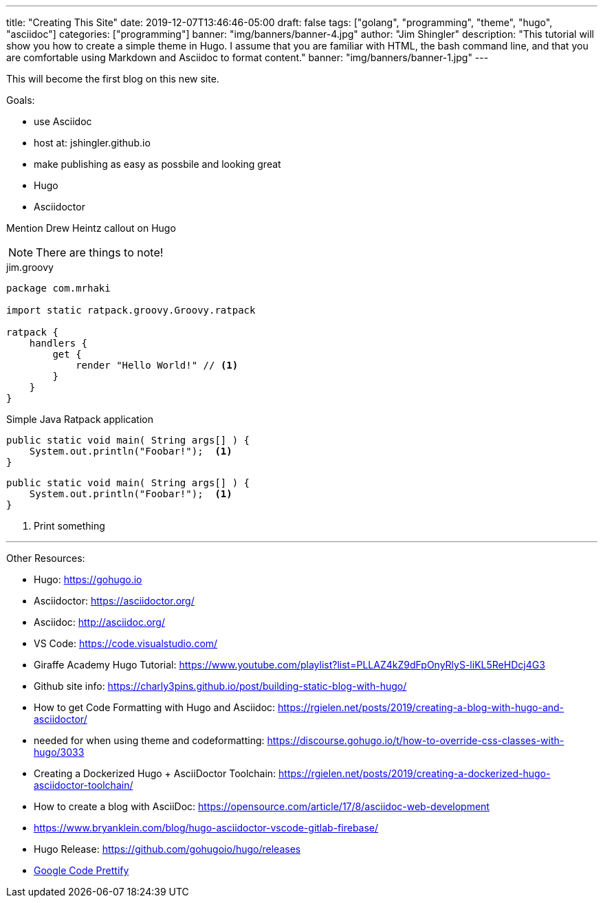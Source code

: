 ---
title: "Creating This Site"
date: 2019-12-07T13:46:46-05:00
draft: false
tags: ["golang", "programming", "theme", "hugo", "asciidoc"]
categories: ["programming"]
banner: "img/banners/banner-4.jpg"
author: "Jim Shingler"
description: "This tutorial will show you how to create a simple theme in Hugo. I assume that you are familiar with HTML, the bash command line, and that you are comfortable using Markdown and Asciidoc to format content."
banner: "img/banners/banner-1.jpg"
---

:source-highlighter: prettify
:icons: font

This will become the first blog on this new site.

Goals:

* use Asciidoc
* host at: jshingler.github.io
* make publishing as easy as possbile and looking great
    * Hugo
    * Asciidoctor

Mention Drew Heintz callout on Hugo





[NOTE]
====
There are things to note!
====


[source,groovy,linenums]
.jim.groovy
----
package com.mrhaki

import static ratpack.groovy.Groovy.ratpack

ratpack {
    handlers {
        get {
            render "Hello World!" // <1>
        }
    }
}
----


.Simple Java Ratpack application
[source,java,linenums]
----
public static void main( String args[] ) {
    System.out.println("Foobar!");  <1>
}
----

```source,java,linenums
public static void main( String args[] ) {
    System.out.println("Foobar!");  <1>
}
```

<1>   Print something

'''

Other Resources:

- Hugo: https://gohugo.io
- Asciidoctor: https://asciidoctor.org/
- Asciidoc: http://asciidoc.org/
- VS Code: https://code.visualstudio.com/
- Giraffe Academy Hugo Tutorial: https://www.youtube.com/playlist?list=PLLAZ4kZ9dFpOnyRlyS-liKL5ReHDcj4G3
- Github site info: https://charly3pins.github.io/post/building-static-blog-with-hugo/
- How to get Code Formatting with Hugo and Asciidoc: https://rgielen.net/posts/2019/creating-a-blog-with-hugo-and-asciidoctor/
- needed for when using theme and codeformatting: https://discourse.gohugo.io/t/how-to-override-css-classes-with-hugo/3033
- Creating a Dockerized Hugo + AsciiDoctor Toolchain: https://rgielen.net/posts/2019/creating-a-dockerized-hugo-asciidoctor-toolchain/
- How to create a blog with AsciiDoc: https://opensource.com/article/17/8/asciidoc-web-development
- https://www.bryanklein.com/blog/hugo-asciidoctor-vscode-gitlab-firebase/
- Hugo Release: https://github.com/gohugoio/hugo/releases
- https://github.com/google/code-prettify[Google Code Prettify]


